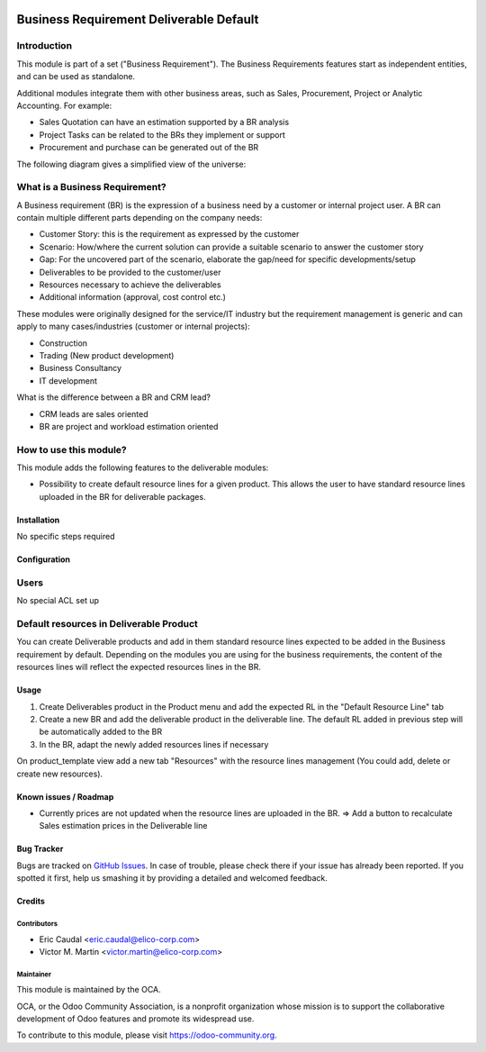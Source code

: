 .. image:: https://img.shields.io/badge/licence-AGPL--3-blue.svg
   :target: https://www.gnu.org/licenses/agpl-3.0-standalone.html
   :alt: License: AGPL-3

========================================
Business Requirement Deliverable Default
========================================

Introduction
^^^^^^^^^^^^

This module is part of a set ("Business Requirement").
The Business Requirements features start as independent entities, and can be 
used as standalone.

Additional modules integrate them with other business areas, such as Sales, 
Procurement, Project or Analytic Accounting. For example:

* Sales Quotation can have an estimation supported by a BR analysis
* Project Tasks can be related to the BRs they implement or support
* Procurement and purchase can be generated out of the BR


|image7|

.. |image7| image::  business_requirement_deliverable_default/static/img/bus_req_tree.png
   :width: 800 px
   :alt: Business Requirement List view

The following diagram gives a simplified view of the universe:

|image11|

.. |image11| image::  business_requirement_deliverable_default/static/img/bus_req_module_diag.png
   :width: 800 px
   :alt: Business Requirement modules diagram

What is a Business Requirement?
^^^^^^^^^^^^^^^^^^^^^^^^^^^^^^^

A Business requirement (BR) is the expression of a business need by a customer 
or internal project user.
A BR can contain multiple different parts depending on the company needs:

* Customer Story: this is the requirement as expressed by the customer
* Scenario: How/where the current solution can provide a suitable scenario to 
  answer the customer story
* Gap: For the uncovered part of the scenario, elaborate the gap/need for specific 
  developments/setup
* Deliverables to be provided to the customer/user
* Resources necessary to achieve the deliverables
* Additional information (approval, cost control etc.)

These modules were originally designed for the service/IT industry but the 
requirement management is generic and can apply to many cases/industries (customer 
or internal projects):

* Construction
* Trading (New product development)
* Business Consultancy
* IT development

What is the difference between a BR and CRM lead?

* CRM leads are sales oriented
* BR are project and workload estimation oriented

How to use this module?
^^^^^^^^^^^^^^^^^^^^^^^

This module adds the following features to the deliverable modules:

* Possibility to create default resource lines for a given product. This allows
  the user to have standard resource lines uploaded in the BR for deliverable 
  packages.

Installation
============

No specific steps required

Configuration
=============

Users
^^^^^

No special ACL set up

Default resources in Deliverable Product
^^^^^^^^^^^^^^^^^^^^^^^^^^^^^^^^^^^^^^^^

You can create Deliverable products and add in them standard resource lines
expected to be added in the Business requirement by default.
Depending on the modules you are using for the business requirements, the 
content of the resources lines will reflect the expected resources lines in the 
BR.

|image2|

.. |image2| image::  business_requirement_deliverable_default/static/img/bus_req_default.png
   :width: 800 px
   :alt: Set up your default resources lines.

Usage
=====

#. Create Deliverables product in the Product menu and add the expected RL in the "Default Resource Line" tab

#. Create a new BR and add the deliverable product in the deliverable line. The default RL added in previous step will be automatically added to the BR

#. In the BR, adapt the newly added resources lines if necessary

|image3|

.. |image3| image::  business_requirement_deliverable_default/static/img/bus_req_default2.png
   :width: 800 px
   :alt: The default resource lines are automatically added to your BR


.. image:: https://odoo-community.org/website/image/ir.attachment/5784_f2813bd/datas
   :alt: Try me on Runbot
   :target: https://runbot.odoo-community.org/runbot/140/8.0

On product_template view add a new tab "Resources" with the resource lines management (You could add, delete or create new resources).

Known issues / Roadmap
======================

* Currently prices are not updated when the resource lines are uploaded in the 
  BR. => Add a button to recalculate Sales estimation prices in the Deliverable 
  line


Bug Tracker
===========

Bugs are tracked on `GitHub Issues <https://github.com/OCA/business-requirement/issues>`_.
In case of trouble, please check there if your issue has already been reported.
If you spotted it first, help us smashing it by providing a detailed and welcomed feedback.

Credits
=======

Contributors
------------

* Eric Caudal <eric.caudal@elico-corp.com>
* Victor M. Martin <victor.martin@elico-corp.com>

Maintainer
----------

.. image:: https://odoo-community.org/logo.png
   :alt: Odoo Community Association
   :target: https://odoo-community.org

This module is maintained by the OCA.

OCA, or the Odoo Community Association, is a nonprofit organization whose
mission is to support the collaborative development of Odoo features and
promote its widespread use.

To contribute to this module, please visit https://odoo-community.org.
